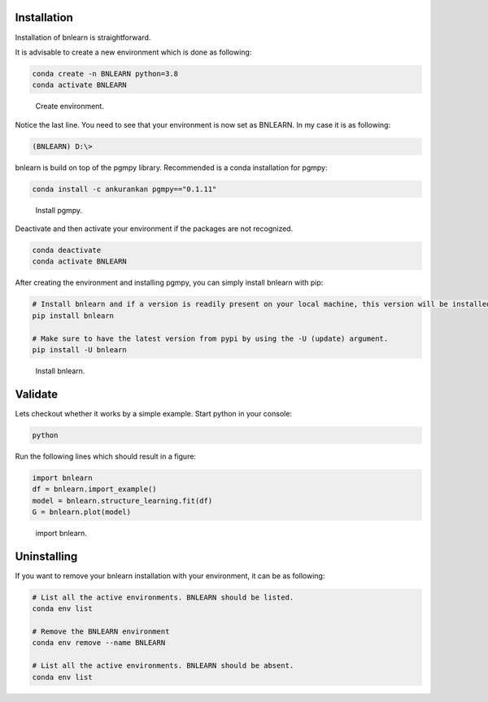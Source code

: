 Installation
============

Installation of bnlearn is straightforward. 

It is advisable to create a new environment which is done as following:

.. code-block:: console

   conda create -n BNLEARN python=3.8
   conda activate BNLEARN


.. _installation step 1:

.. figure:: ../figs/01_installation.png

  Create environment.


Notice the last line. You need to see that your environment is now set as BNLEARN. In my case it is as following:

.. code-block:: console

   (BNLEARN) D:\>


bnlearn is build on top of the pgmpy library. Recommended is a conda installation for pgmpy:

.. code-block:: console
   
   conda install -c ankurankan pgmpy=="0.1.11"

.. _installation step 2:

.. figure:: ../figs/02_installation.png

  Install pgmpy.


Deactivate and then activate your environment if the packages are not recognized.

.. code-block:: console

   conda deactivate
   conda activate BNLEARN


After creating the environment and installing pgmpy, you can simply install bnlearn with pip:

.. code-block:: console

   # Install bnlearn and if a version is readily present on your local machine, this version will be installed.
   pip install bnlearn

   # Make sure to have the latest version from pypi by using the -U (update) argument.
   pip install -U bnlearn


.. _installation step 3:

.. figure:: ../figs/03_installation.png

  Install bnlearn.


Validate
========

Lets checkout whether it works by a simple example. Start python in your console:

.. code-block:: console

   python

Run the following lines which should result in a figure:

.. code-block:: python

   import bnlearn
   df = bnlearn.import_example()
   model = bnlearn.structure_learning.fit(df)
   G = bnlearn.plot(model)


.. _installation step 4:

.. figure:: ../figs/04_installation.png

  import bnlearn.



Uninstalling
============

If you want to remove your bnlearn installation with your environment, it can be as following:

.. code-block:: console

   # List all the active environments. BNLEARN should be listed.
   conda env list

   # Remove the BNLEARN environment
   conda env remove --name BNLEARN

   # List all the active environments. BNLEARN should be absent.
   conda env list
